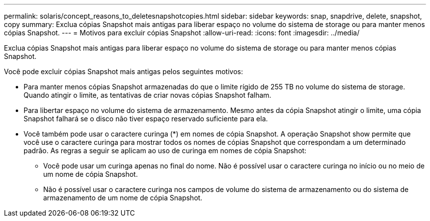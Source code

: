---
permalink: solaris/concept_reasons_to_deletesnapshotcopies.html 
sidebar: sidebar 
keywords: snap, snapdrive, delete, snapshot, copy 
summary: Exclua cópias Snapshot mais antigas para liberar espaço no volume do sistema de storage ou para manter menos cópias Snapshot. 
---
= Motivos para excluir cópias Snapshot
:allow-uri-read: 
:icons: font
:imagesdir: ../media/


[role="lead"]
Exclua cópias Snapshot mais antigas para liberar espaço no volume do sistema de storage ou para manter menos cópias Snapshot.

Você pode excluir cópias Snapshot mais antigas pelos seguintes motivos:

* Para manter menos cópias Snapshot armazenadas do que o limite rígido de 255 TB no volume do sistema de storage. Quando atingir o limite, as tentativas de criar novas cópias Snapshot falham.
* Para libertar espaço no volume do sistema de armazenamento. Mesmo antes da cópia Snapshot atingir o limite, uma cópia Snapshot falhará se o disco não tiver espaço reservado suficiente para ela.
* Você também pode usar o caractere curinga (*) em nomes de cópia Snapshot. A operação Snapshot show permite que você use o caractere curinga para mostrar todos os nomes de cópias Snapshot que correspondam a um determinado padrão. As regras a seguir se aplicam ao uso de curinga em nomes de cópia Snapshot:
+
** Você pode usar um curinga apenas no final do nome. Não é possível usar o caractere curinga no início ou no meio de um nome de cópia Snapshot.
** Não é possível usar o caractere curinga nos campos de volume do sistema de armazenamento ou do sistema de armazenamento de um nome de cópia Snapshot.



